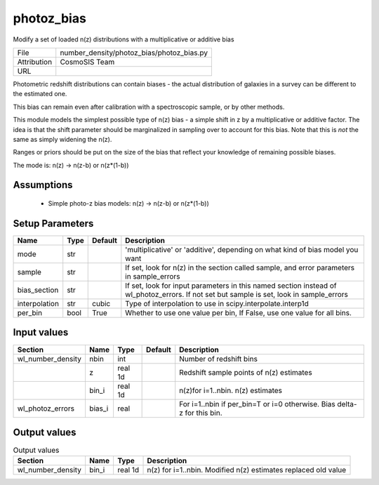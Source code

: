 photoz_bias
================================================

Modify a set of loaded n(z) distributions with a multiplicative or additive bias

+-------------+-------------------------------------------+
| File        | number_density/photoz_bias/photoz_bias.py |
+-------------+-------------------------------------------+
| Attribution | CosmoSIS Team                             |
+-------------+-------------------------------------------+
| URL         |                                           |
+-------------+-------------------------------------------+

Photometric redshift distributions can contain biases - the actual distribution
of galaxies in a survey can be different to the estimated one.

This bias can remain even after calibration with a spectroscopic sample, or by other methods.

This module models the simplest possible type of n(z) bias - a simple shift in z by a multiplicative
or additive factor. The idea is that the shift parameter should be marginalized in sampling over to 
account for this bias.  Note that this is *not* the same as simply widening the n(z).

Ranges or priors should be put on the size of the bias that reflect your knowledge of remaining
possible biases.

The mode is:
n(z) -> n(z-b) or n(z*(1-b))


Assumptions
-----------

 - Simple photo-z bias models: n(z) -> n(z-b) or n(z*(1-b))



Setup Parameters
----------------

.. list-table::
   :header-rows: 1

   * - Name
     - Type
     - Default
     - Description

   * - mode
     - str
     - 
     - 'multiplicative' or 'additive', depending on what kind of bias model you want
   * - sample
     - str
     - 
     - If set, look for n(z) in the section called sample, and error parameters in sample_errors
   * - bias_section
     - str
     - 
     - If set, look for input parameters in this named section instead of wl_photoz_errors. If not set but sample is set, look in sample_errors
   * - interpolation
     - str
     - cubic
     - Type of interpolation to use in scipy.interpolate.interp1d
   * - per_bin
     - bool
     - True
     - Whether to use one value per bin, If False, use one value for all bins.


Input values
----------------

.. list-table::
   :header-rows: 1

   * - Section
     - Name
     - Type
     - Default
     - Description

   * - wl_number_density
     - nbin
     - int
     - 
     - Number of redshift bins
   * - 
     - z
     - real 1d
     - 
     - Redshift sample points of n(z) estimates
   * - 
     - bin_i
     - real 1d
     - 
     - n(z)for i=1..nbin. n(z) estimates
   * - wl_photoz_errors
     - bias_i
     - real
     - 
     - For i=1..nbin if per_bin=T or i=0 otherwise. Bias delta-z for this bin.


Output values
----------------


.. list-table:: Output values
   :header-rows: 1

   * - Section
     - Name
     - Type
     - Description

   * - wl_number_density
     - bin_i
     - real 1d
     - n(z) for i=1..nbin. Modified n(z) estimates replaced old value


